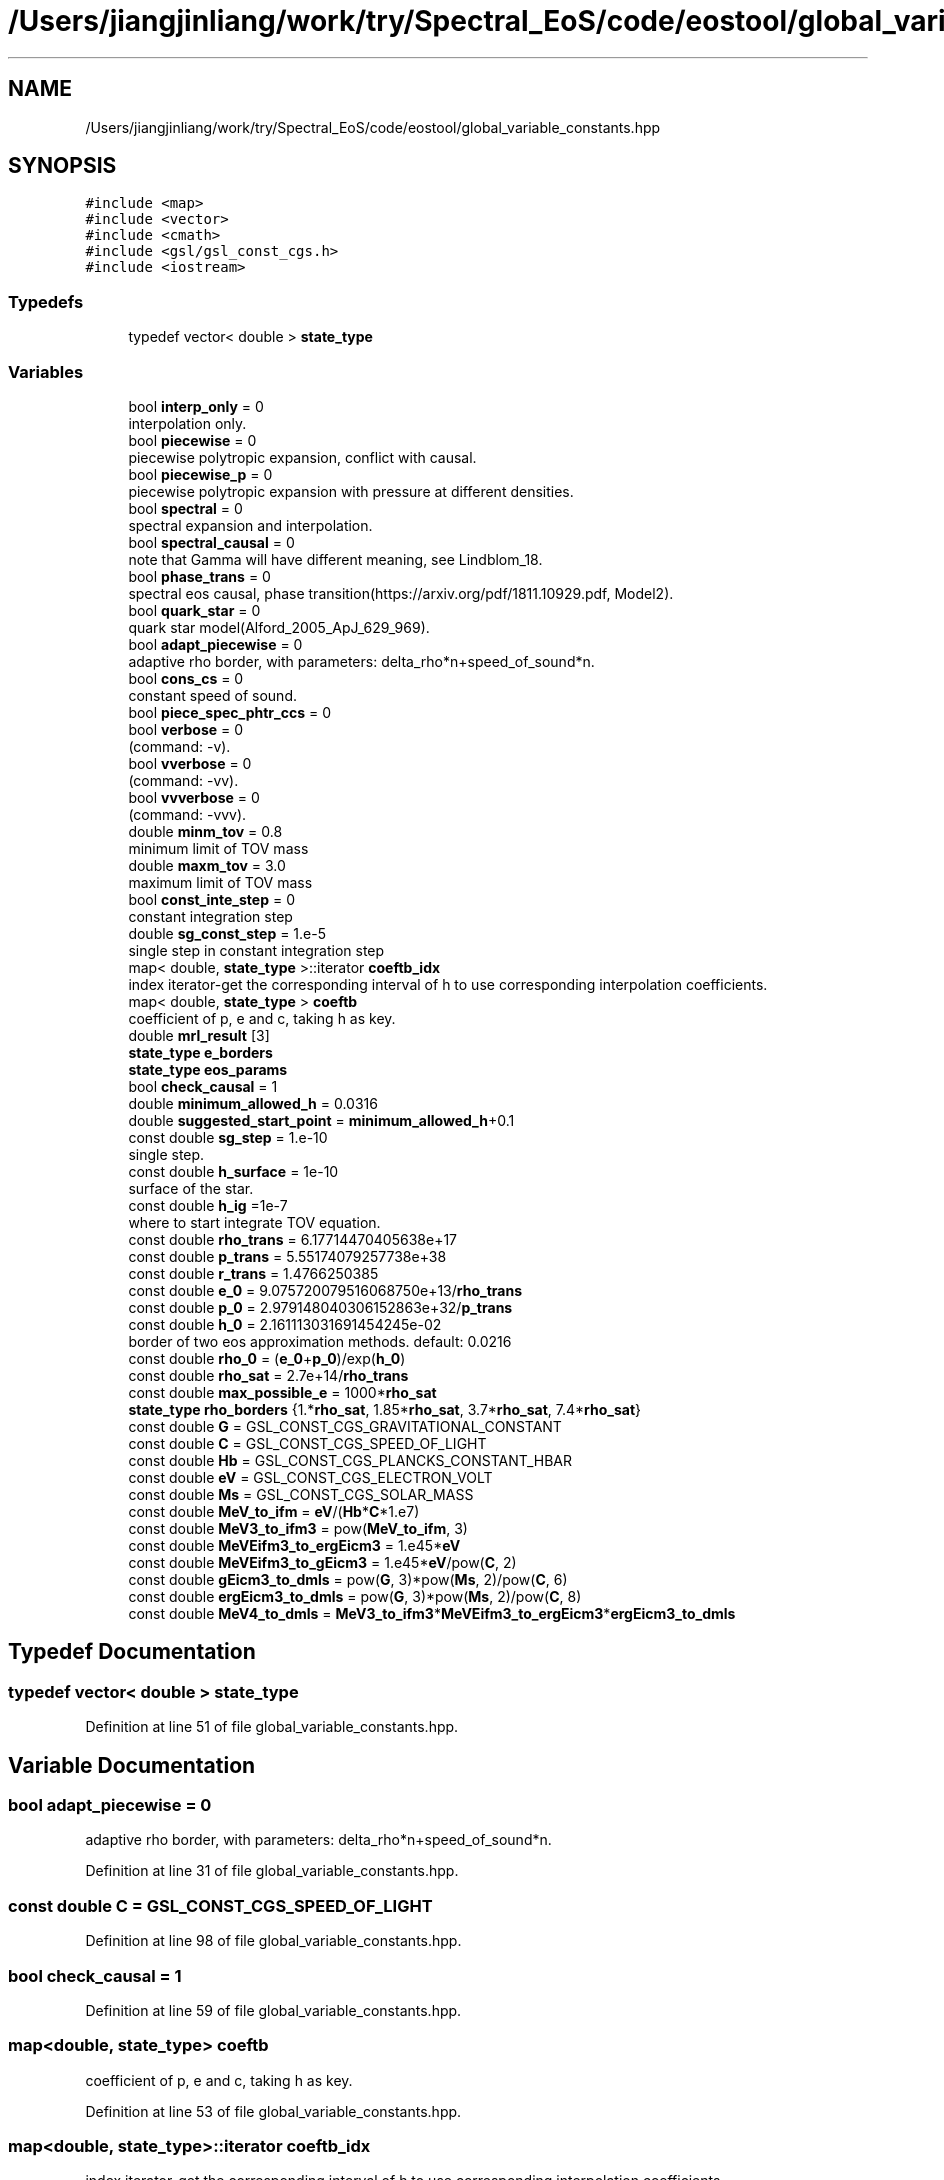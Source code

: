 .TH "/Users/jiangjinliang/work/try/Spectral_EoS/code/eostool/global_variable_constants.hpp" 3 "Mon Dec 7 2020" "my_ns_structure" \" -*- nroff -*-
.ad l
.nh
.SH NAME
/Users/jiangjinliang/work/try/Spectral_EoS/code/eostool/global_variable_constants.hpp
.SH SYNOPSIS
.br
.PP
\fC#include <map>\fP
.br
\fC#include <vector>\fP
.br
\fC#include <cmath>\fP
.br
\fC#include <gsl/gsl_const_cgs\&.h>\fP
.br
\fC#include <iostream>\fP
.br

.SS "Typedefs"

.in +1c
.ti -1c
.RI "typedef vector< double > \fBstate_type\fP"
.br
.in -1c
.SS "Variables"

.in +1c
.ti -1c
.RI "bool \fBinterp_only\fP = 0"
.br
.RI "interpolation only\&. "
.ti -1c
.RI "bool \fBpiecewise\fP = 0"
.br
.RI "piecewise polytropic expansion, conflict with causal\&. "
.ti -1c
.RI "bool \fBpiecewise_p\fP = 0"
.br
.RI "piecewise polytropic expansion with pressure at different densities\&. "
.ti -1c
.RI "bool \fBspectral\fP = 0"
.br
.RI "spectral expansion and interpolation\&. "
.ti -1c
.RI "bool \fBspectral_causal\fP = 0"
.br
.RI "note that Gamma will have different meaning, see Lindblom_18\&. "
.ti -1c
.RI "bool \fBphase_trans\fP = 0"
.br
.RI "spectral eos causal, phase transition(https://arxiv.org/pdf/1811.10929.pdf, Model2)\&. "
.ti -1c
.RI "bool \fBquark_star\fP = 0"
.br
.RI "quark star model(Alford_2005_ApJ_629_969)\&. "
.ti -1c
.RI "bool \fBadapt_piecewise\fP = 0"
.br
.RI "adaptive rho border, with parameters: delta_rho*n+speed_of_sound*n\&. "
.ti -1c
.RI "bool \fBcons_cs\fP = 0"
.br
.RI "constant speed of sound\&. "
.ti -1c
.RI "bool \fBpiece_spec_phtr_ccs\fP = 0"
.br
.ti -1c
.RI "bool \fBverbose\fP = 0"
.br
.RI "(command: -v)\&. "
.ti -1c
.RI "bool \fBvverbose\fP = 0"
.br
.RI "(command: -vv)\&. "
.ti -1c
.RI "bool \fBvvverbose\fP = 0"
.br
.RI "(command: -vvv)\&. "
.ti -1c
.RI "double \fBminm_tov\fP = 0\&.8"
.br
.RI "minimum limit of TOV mass "
.ti -1c
.RI "double \fBmaxm_tov\fP = 3\&.0"
.br
.RI "maximum limit of TOV mass "
.ti -1c
.RI "bool \fBconst_inte_step\fP = 0"
.br
.RI "constant integration step "
.ti -1c
.RI "double \fBsg_const_step\fP = 1\&.e\-5"
.br
.RI "single step in constant integration step "
.ti -1c
.RI "map< double, \fBstate_type\fP >::iterator \fBcoeftb_idx\fP"
.br
.RI "index iterator-get the corresponding interval of h to use corresponding interpolation coefficients\&. "
.ti -1c
.RI "map< double, \fBstate_type\fP > \fBcoeftb\fP"
.br
.RI "coefficient of p, e and c, taking h as key\&. "
.ti -1c
.RI "double \fBmrl_result\fP [3]"
.br
.ti -1c
.RI "\fBstate_type\fP \fBe_borders\fP"
.br
.ti -1c
.RI "\fBstate_type\fP \fBeos_params\fP"
.br
.ti -1c
.RI "bool \fBcheck_causal\fP = 1"
.br
.ti -1c
.RI "double \fBminimum_allowed_h\fP = 0\&.0316"
.br
.ti -1c
.RI "double \fBsuggested_start_point\fP = \fBminimum_allowed_h\fP+0\&.1"
.br
.ti -1c
.RI "const double \fBsg_step\fP = 1\&.e\-10"
.br
.RI "single step\&. "
.ti -1c
.RI "const double \fBh_surface\fP = 1e\-10"
.br
.RI "surface of the star\&. "
.ti -1c
.RI "const double \fBh_ig\fP =1e\-7"
.br
.RI "where to start integrate TOV equation\&. "
.ti -1c
.RI "const double \fBrho_trans\fP = 6\&.17714470405638e+17"
.br
.ti -1c
.RI "const double \fBp_trans\fP = 5\&.55174079257738e+38"
.br
.ti -1c
.RI "const double \fBr_trans\fP = 1\&.4766250385"
.br
.ti -1c
.RI "const double \fBe_0\fP = 9\&.075720079516068750e+13/\fBrho_trans\fP"
.br
.ti -1c
.RI "const double \fBp_0\fP = 2\&.979148040306152863e+32/\fBp_trans\fP"
.br
.ti -1c
.RI "const double \fBh_0\fP = 2\&.161113031691454245e\-02"
.br
.RI "border of two eos approximation methods\&. default: 0\&.0216 "
.ti -1c
.RI "const double \fBrho_0\fP = (\fBe_0\fP+\fBp_0\fP)/exp(\fBh_0\fP)"
.br
.ti -1c
.RI "const double \fBrho_sat\fP = 2\&.7e+14/\fBrho_trans\fP"
.br
.ti -1c
.RI "const double \fBmax_possible_e\fP = 1000*\fBrho_sat\fP"
.br
.ti -1c
.RI "\fBstate_type\fP \fBrho_borders\fP {1\&.*\fBrho_sat\fP, 1\&.85*\fBrho_sat\fP, 3\&.7*\fBrho_sat\fP, 7\&.4*\fBrho_sat\fP}"
.br
.ti -1c
.RI "const double \fBG\fP = GSL_CONST_CGS_GRAVITATIONAL_CONSTANT"
.br
.ti -1c
.RI "const double \fBC\fP = GSL_CONST_CGS_SPEED_OF_LIGHT"
.br
.ti -1c
.RI "const double \fBHb\fP = GSL_CONST_CGS_PLANCKS_CONSTANT_HBAR"
.br
.ti -1c
.RI "const double \fBeV\fP = GSL_CONST_CGS_ELECTRON_VOLT"
.br
.ti -1c
.RI "const double \fBMs\fP = GSL_CONST_CGS_SOLAR_MASS"
.br
.ti -1c
.RI "const double \fBMeV_to_ifm\fP = \fBeV\fP/(\fBHb\fP*\fBC\fP*1\&.e7)"
.br
.ti -1c
.RI "const double \fBMeV3_to_ifm3\fP = pow(\fBMeV_to_ifm\fP, 3)"
.br
.ti -1c
.RI "const double \fBMeVEifm3_to_ergEicm3\fP = 1\&.e45*\fBeV\fP"
.br
.ti -1c
.RI "const double \fBMeVEifm3_to_gEicm3\fP = 1\&.e45*\fBeV\fP/pow(\fBC\fP, 2)"
.br
.ti -1c
.RI "const double \fBgEicm3_to_dmls\fP = pow(\fBG\fP, 3)*pow(\fBMs\fP, 2)/pow(\fBC\fP, 6)"
.br
.ti -1c
.RI "const double \fBergEicm3_to_dmls\fP = pow(\fBG\fP, 3)*pow(\fBMs\fP, 2)/pow(\fBC\fP, 8)"
.br
.ti -1c
.RI "const double \fBMeV4_to_dmls\fP = \fBMeV3_to_ifm3\fP*\fBMeVEifm3_to_ergEicm3\fP*\fBergEicm3_to_dmls\fP"
.br
.in -1c
.SH "Typedef Documentation"
.PP 
.SS "typedef vector< double > \fBstate_type\fP"

.PP
Definition at line 51 of file global_variable_constants\&.hpp\&.
.SH "Variable Documentation"
.PP 
.SS "bool adapt_piecewise = 0"

.PP
adaptive rho border, with parameters: delta_rho*n+speed_of_sound*n\&. 
.PP
Definition at line 31 of file global_variable_constants\&.hpp\&.
.SS "const double C = GSL_CONST_CGS_SPEED_OF_LIGHT"

.PP
Definition at line 98 of file global_variable_constants\&.hpp\&.
.SS "bool check_causal = 1"

.PP
Definition at line 59 of file global_variable_constants\&.hpp\&.
.SS "map<double, \fBstate_type\fP> coeftb"

.PP
coefficient of p, e and c, taking h as key\&. 
.PP
Definition at line 53 of file global_variable_constants\&.hpp\&.
.SS "map<double, \fBstate_type\fP>::iterator coeftb_idx"

.PP
index iterator-get the corresponding interval of h to use corresponding interpolation coefficients\&. 
.PP
Definition at line 52 of file global_variable_constants\&.hpp\&.
.SS "bool cons_cs = 0"

.PP
constant speed of sound\&. 
.PP
Definition at line 32 of file global_variable_constants\&.hpp\&.
.SS "bool const_inte_step = 0"

.PP
constant integration step 
.PP
Definition at line 47 of file global_variable_constants\&.hpp\&.
.SS "const double e_0 = 9\&.075720079516068750e+13/\fBrho_trans\fP"

.PP
Definition at line 84 of file global_variable_constants\&.hpp\&.
.SS "\fBstate_type\fP e_borders"

.PP
Definition at line 55 of file global_variable_constants\&.hpp\&.
.SS "\fBstate_type\fP eos_params"

.PP
Definition at line 56 of file global_variable_constants\&.hpp\&.
.SS "const double ergEicm3_to_dmls = pow(\fBG\fP, 3)*pow(\fBMs\fP, 2)/pow(\fBC\fP, 8)"

.PP
Definition at line 109 of file global_variable_constants\&.hpp\&.
.SS "const double eV = GSL_CONST_CGS_ELECTRON_VOLT"

.PP
Definition at line 100 of file global_variable_constants\&.hpp\&.
.SS "const double G = GSL_CONST_CGS_GRAVITATIONAL_CONSTANT"

.PP
Definition at line 97 of file global_variable_constants\&.hpp\&.
.SS "const double gEicm3_to_dmls = pow(\fBG\fP, 3)*pow(\fBMs\fP, 2)/pow(\fBC\fP, 6)"

.PP
Definition at line 108 of file global_variable_constants\&.hpp\&.
.SS "const double h_0 = 2\&.161113031691454245e\-02"

.PP
border of two eos approximation methods\&. default: 0\&.0216 
.PP
Definition at line 86 of file global_variable_constants\&.hpp\&.
.SS "const double h_ig =1e\-7"

.PP
where to start integrate TOV equation\&. 
.PP
Definition at line 78 of file global_variable_constants\&.hpp\&.
.SS "const double h_surface = 1e\-10"

.PP
surface of the star\&. 
.PP
Definition at line 77 of file global_variable_constants\&.hpp\&.
.SS "const double Hb = GSL_CONST_CGS_PLANCKS_CONSTANT_HBAR"

.PP
Definition at line 99 of file global_variable_constants\&.hpp\&.
.SS "bool interp_only = 0"

.PP
interpolation only\&. 
.PP
Definition at line 24 of file global_variable_constants\&.hpp\&.
.SS "const double max_possible_e = 1000*\fBrho_sat\fP"

.PP
Definition at line 89 of file global_variable_constants\&.hpp\&.
.SS "double maxm_tov = 3\&.0"

.PP
maximum limit of TOV mass 
.PP
Definition at line 45 of file global_variable_constants\&.hpp\&.
.SS "const double MeV3_to_ifm3 = pow(\fBMeV_to_ifm\fP, 3)"

.PP
Definition at line 104 of file global_variable_constants\&.hpp\&.
.SS "const double MeV4_to_dmls = \fBMeV3_to_ifm3\fP*\fBMeVEifm3_to_ergEicm3\fP*\fBergEicm3_to_dmls\fP"

.PP
Definition at line 111 of file global_variable_constants\&.hpp\&.
.SS "const double MeV_to_ifm = \fBeV\fP/(\fBHb\fP*\fBC\fP*1\&.e7)"

.PP
Definition at line 103 of file global_variable_constants\&.hpp\&.
.SS "const double MeVEifm3_to_ergEicm3 = 1\&.e45*\fBeV\fP"

.PP
Definition at line 105 of file global_variable_constants\&.hpp\&.
.SS "const double MeVEifm3_to_gEicm3 = 1\&.e45*\fBeV\fP/pow(\fBC\fP, 2)"

.PP
Definition at line 106 of file global_variable_constants\&.hpp\&.
.SS "double minimum_allowed_h = 0\&.0316"

.PP
Definition at line 60 of file global_variable_constants\&.hpp\&.
.SS "double minm_tov = 0\&.8"

.PP
minimum limit of TOV mass 
.PP
Definition at line 44 of file global_variable_constants\&.hpp\&.
.SS "double mrl_result[3]"

.PP
Definition at line 54 of file global_variable_constants\&.hpp\&.
.SS "const double Ms = GSL_CONST_CGS_SOLAR_MASS"

.PP
Definition at line 101 of file global_variable_constants\&.hpp\&.
.SS "const double p_0 = 2\&.979148040306152863e+32/\fBp_trans\fP"

.PP
Definition at line 85 of file global_variable_constants\&.hpp\&.
.SS "const double p_trans = 5\&.55174079257738e+38"

.PP
Definition at line 81 of file global_variable_constants\&.hpp\&.
.SS "bool phase_trans = 0"

.PP
spectral eos causal, phase transition(https://arxiv.org/pdf/1811.10929.pdf, Model2)\&. 
.PP
Definition at line 29 of file global_variable_constants\&.hpp\&.
.SS "bool piece_spec_phtr_ccs = 0"

.PP
Definition at line 33 of file global_variable_constants\&.hpp\&.
.SS "bool piecewise = 0"

.PP
piecewise polytropic expansion, conflict with causal\&. 
.PP
Definition at line 25 of file global_variable_constants\&.hpp\&.
.SS "bool piecewise_p = 0"

.PP
piecewise polytropic expansion with pressure at different densities\&. 
.PP
Definition at line 26 of file global_variable_constants\&.hpp\&.
.SS "bool quark_star = 0"

.PP
quark star model(Alford_2005_ApJ_629_969)\&. 
.PP
Definition at line 30 of file global_variable_constants\&.hpp\&.
.SS "const double r_trans = 1\&.4766250385"

.PP
Definition at line 82 of file global_variable_constants\&.hpp\&.
.SS "const double rho_0 = (\fBe_0\fP+\fBp_0\fP)/exp(\fBh_0\fP)"

.PP
Definition at line 87 of file global_variable_constants\&.hpp\&.
.SS "\fBstate_type\fP rho_borders {1\&.*\fBrho_sat\fP, 1\&.85*\fBrho_sat\fP, 3\&.7*\fBrho_sat\fP, 7\&.4*\fBrho_sat\fP}"

.PP
Definition at line 90 of file global_variable_constants\&.hpp\&.
.SS "const double rho_sat = 2\&.7e+14/\fBrho_trans\fP"

.PP
Definition at line 88 of file global_variable_constants\&.hpp\&.
.SS "const double rho_trans = 6\&.17714470405638e+17"

.PP
Definition at line 80 of file global_variable_constants\&.hpp\&.
.SS "double sg_const_step = 1\&.e\-5"

.PP
single step in constant integration step 
.PP
Definition at line 48 of file global_variable_constants\&.hpp\&.
.SS "const double sg_step = 1\&.e\-10"

.PP
single step\&. 
.PP
Definition at line 76 of file global_variable_constants\&.hpp\&.
.SS "bool spectral = 0"

.PP
spectral expansion and interpolation\&. 
.PP
Definition at line 27 of file global_variable_constants\&.hpp\&.
.SS "bool spectral_causal = 0"

.PP
note that Gamma will have different meaning, see Lindblom_18\&. 
.PP
Definition at line 28 of file global_variable_constants\&.hpp\&.
.SS "double suggested_start_point = \fBminimum_allowed_h\fP+0\&.1"

.PP
Definition at line 61 of file global_variable_constants\&.hpp\&.
.SS "bool verbose = 0"

.PP
(command: -v)\&. 
.PP
Definition at line 40 of file global_variable_constants\&.hpp\&.
.SS "bool vverbose = 0"

.PP
(command: -vv)\&. 
.PP
Definition at line 41 of file global_variable_constants\&.hpp\&.
.SS "bool vvverbose = 0"

.PP
(command: -vvv)\&. 
.PP
Definition at line 42 of file global_variable_constants\&.hpp\&.
.SH "Author"
.PP 
Generated automatically by Doxygen for my_ns_structure from the source code\&.
